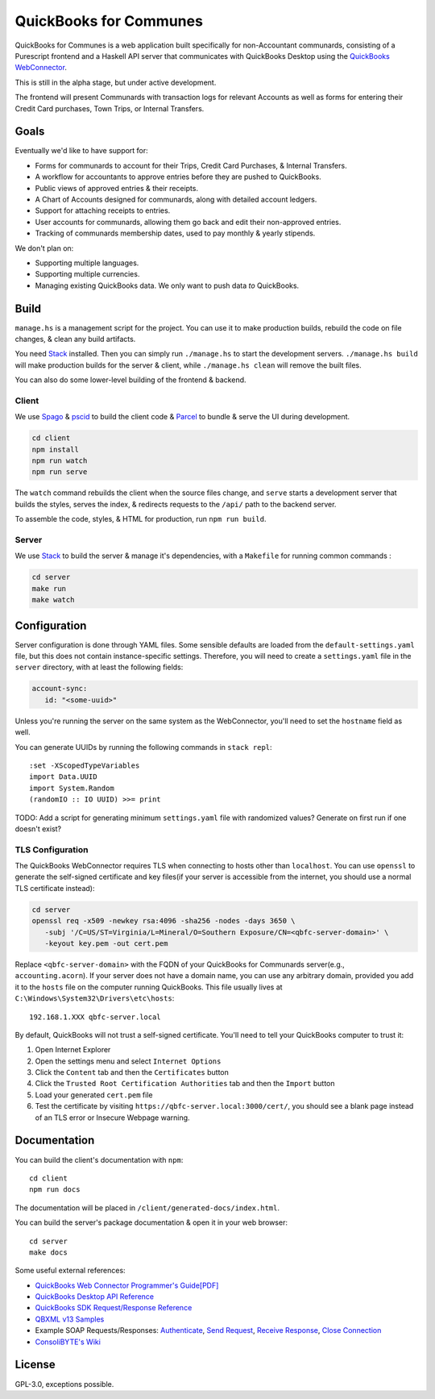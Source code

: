 #######################
QuickBooks for Communes
#######################

.. image:: https://travis-ci.org/prikhi/quickbooks-for-communes.svg?branch=master
    :target: https://travis-ci.org/prikhi/quickbooks-for-communes
    :alt: QuickBooks for Communes Build Status


QuickBooks for Communes is a web application built specifically for
non-Accountant communards, consisting of a Purescript frontend and a Haskell
API server that communicates with QuickBooks Desktop using the `QuickBooks
WebConnector`_.

This is still in the alpha stage, but under active development.

The frontend will present Communards with transaction logs for relevant
Accounts as well as forms for entering their Credit Card purchases, Town Trips,
or Internal Transfers.

.. _QuickBooks WebConnector: https://developer.intuit.com/app/developer/qbdesktop/docs/get-started/get-started-with-quickbooks-web-connector



Goals
#####

Eventually we'd like to have support for:

* Forms for communards to account for their Trips, Credit Card Purchases, &
  Internal Transfers.
* A workflow for accountants to approve entries before they are pushed to
  QuickBooks.
* Public views of approved entries & their receipts.
* A Chart of Accounts designed for communards, along with detailed account
  ledgers.
* Support for attaching receipts to entries.
* User accounts for communards, allowing them go back and edit their
  non-approved entries.
* Tracking of communards membership dates, used to pay monthly & yearly
  stipends.


We don't plan on:

* Supporting multiple languages.
* Supporting multiple currencies.
* Managing existing QuickBooks data. We only want to push data *to* QuickBooks.



Build
#####

``manage.hs`` is a management script for the project. You can use it to make
production builds, rebuild the code on file changes, & clean any build
artifacts.

You need `Stack`_ installed. Then you can simply run ``./manage.hs`` to start
the development servers. ``./manage.hs build`` will make production builds for
the server & client, while ``./manage.hs clean`` will remove the built files.

You can also do some lower-level building of the frontend & backend.

.. _Stack: https://docs.haskellstack.org/en/stable/README/


Client
======

We use `Spago`_ & `pscid`_ to build the client code & `Parcel`_ to bundle &
serve the UI during development.

.. code:: bash

   cd client
   npm install
   npm run watch
   npm run serve

The ``watch`` command rebuilds the client when the source files change, and
``serve`` starts a development server that builds the styles, serves the index,
& redirects requests to the ``/api/`` path to the backend server.

To assemble the code, styles, & HTML for production, run ``npm run build``.

.. _Spago: https://github.com/spacchetti/spago
.. _pscid: https://github.com/kRITZCREEK/pscid
.. _Parcel: https://parceljs.org/


Server
======

We use `Stack`_ to build the server & manage it's dependencies, with a
``Makefile`` for running common commands :

.. code:: bash

   cd server
   make run
   make watch



Configuration
#############

Server configuration is done through YAML files. Some sensible defaults are
loaded from the ``default-settings.yaml`` file, but this does not contain
instance-specific settings. Therefore, you will need to create a
``settings.yaml`` file in the ``server`` directory, with at least the following
fields:

.. code:: yaml

   account-sync:
      id: "<some-uuid>"

Unless you're running the server on the same system as the WebConnector, you'll
need to set the ``hostname`` field as well.

You can generate UUIDs by running the following commands in ``stack repl``::

   :set -XScopedTypeVariables
   import Data.UUID
   import System.Random
   (randomIO :: IO UUID) >>= print

TODO: Add a script for generating minimum ``settings.yaml`` file with
randomized values? Generate on first run if one doesn't exist?


TLS Configuration
=================

The QuickBooks WebConnector requires TLS when connecting to hosts other than
``localhost``. You can use ``openssl`` to generate the self-signed certificate
and key files(if your server is accessible from the internet, you should use a
normal TLS certificate instead):

.. code:: bash

   cd server
   openssl req -x509 -newkey rsa:4096 -sha256 -nodes -days 3650 \
      -subj '/C=US/ST=Virginia/L=Mineral/O=Southern Exposure/CN=<qbfc-server-domain>' \
      -keyout key.pem -out cert.pem

Replace ``<qbfc-server-domain>`` with the FQDN of your QuickBooks for
Communards server(e.g., ``accounting.acorn``). If your server does not have a
domain name, you can use any arbitrary domain, provided you add it to the
``hosts`` file on the computer running QuickBooks. This file usually lives at
``C:\Windows\System32\Drivers\etc\hosts``::

   192.168.1.XXX qbfc-server.local

By default, QuickBooks will not trust a self-signed certificate. You'll need to
tell your QuickBooks computer to trust it:

#. Open Internet Explorer
#. Open the settings menu and select ``Internet Options``
#. Click the ``Content`` tab and then the ``Certificates`` button
#. Click the ``Trusted Root Certification Authorities`` tab and then the
   ``Import`` button
#. Load your generated ``cert.pem`` file
#. Test the certificate by visiting ``https://qbfc-server.local:3000/cert/``,
   you should see a blank page instead of an TLS error or Insecure Webpage
   warning.


Documentation
#############

You can build the client's documentation with ``npm``::

   cd client
   npm run docs

The documentation will be placed in ``/client/generated-docs/index.html``.


You can build the server's package documentation & open it in your web
browser::

   cd server
   make docs


Some useful external references:

* `QuickBooks Web Connector Programmer's Guide[PDF]`_
* `QuickBooks Desktop API Reference`_
* `QuickBooks SDK Request/Response Reference`_
* `QBXML v13 Samples`_
* Example SOAP Requests/Responses: `Authenticate`_, `Send Request`_,
  `Receive Response`_, `Close Connection`_
* `ConsoliBYTE's Wiki`_


.. _QuickBooks Web Connector Programmer's Guide[PDF]: https://developer-static.intuit.com/qbSDK-current/doc/PDF/QBWC_ProGuide.pdf
.. _QuickBooks Desktop API Reference: https://developer.intuit.com/app/developer/qbdesktop/docs/api-reference
.. _QuickBooks SDK Request/Response Reference: https://developer-static.intuit.com/qbsdk-current/common/newosr/
.. _QBXML v13 Samples: https://github.com/IntuitDeveloper/QBXML_SDK13_Samples/tree/master/xmlfiles
.. _Authenticate: http://wiki.consolibyte.com/wiki/doku.php/quickbooks_web_connector_soap_authenticate
.. _Send Request: http://wiki.consolibyte.com/wiki/doku.php/quickbooks_web_connector_soap_sendrequestxml
.. _Receive Response: http://wiki.consolibyte.com/wiki/doku.php/quickbooks_web_connector_soap_receiveresponsexml
.. _Close Connection: http://wiki.consolibyte.com/wiki/doku.php/quickbooks_web_connector_soap_closeconnection
.. _ConsoliBYTE's Wiki: http://wiki.consolibyte.com/wiki/doku.php/quickbooks_web_connector


License
#######

GPL-3.0, exceptions possible.

